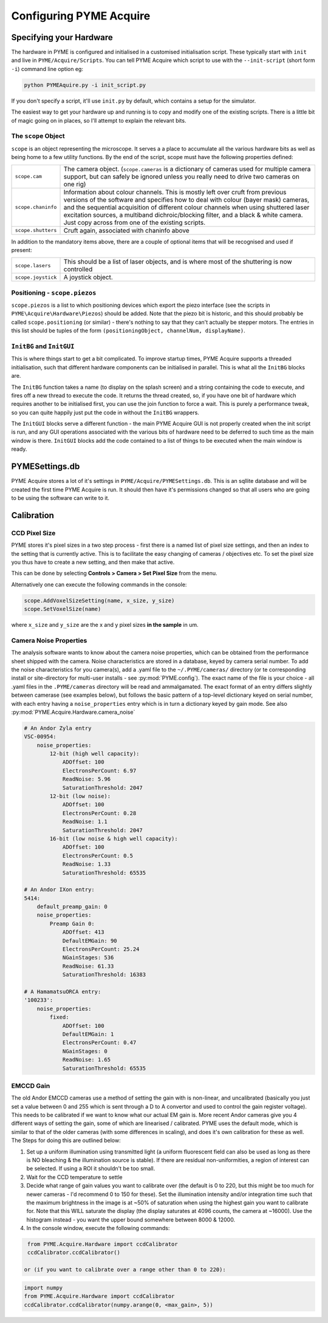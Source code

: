 .. _configuringpymeacquire:

Configuring PYME Acquire
************************

Specifying your Hardware
========================

The hardware in PYME is configured and initialised in a customised initialisation script. These typically start with ``init`` and live in ``PYME/Acquire/Scripts``. You can tell PYME Acquire which script to use with the ``--init-script`` (short form ``-i``) command line option eg:

.. code-block:: bash

  python PYMEAquire.py -i init_script.py

If you don't specify a script, it'll use ``init.py`` by default, which contains a setup for the simulator.

The easiest way to get your hardware up and running is to copy and modify one of the existing scripts. There is a little bit of magic going on in places, so I'll attempt to explain the relevant bits.

The ``scope`` Object
--------------------

``scope`` is an object representing the microscope. It serves a a place to accumulate all the various hardware bits as well as being home to a few utility functions. By the end of the script, scope must have the following properties defined:

.. tabularcolumns:: |p{4.5cm}|p{11cm}|

==================   ============================================================================================================
``scope.cam``        The camera object. (``scope.cameras`` is a dictionary of cameras used for multiple camera support, but can
                     safely be ignored unless you really need to drive two cameras on one rig)
``scope.chaninfo``   Information about colour channels. This is mostly left over cruft from previous versions of the software
                     and specifies how to deal with colour (bayer mask) cameras, and the sequential acquisition of different
                     colour channels when using shuttered laser excitation sources, a multiband dichroic/blocking filter, and a
                     black & white camera. Just copy across from one of the existing scripts.
``scope.shutters``   Cruft again, associated with chaninfo above
==================   ============================================================================================================

In addition to the mandatory items above, there are a couple of optional items that will be recognised and used if present:

==================   ============================================================================================================
``scope.lasers``     This should be a list of laser objects, and is where most of the shuttering is now controlled
``scope.joystick``   A joystick object.
==================   ============================================================================================================

Positioning - ``scope.piezos``
------------------------------

``scope.piezos`` is a list to which positioning devices which export the piezo interface (see the scripts in ``PYME\Acquire\Hardware\Piezos``) should be added. Note that the piezo bit is historic, and this should probably be called ``scope.positioning`` (or similar) - there's nothing to say that they can't actually be stepper motors. The entries in this list should be tuples of the form ``(positioningObject, channelNum, displayName)``.

``InitBG`` and ``InitGUI``
--------------------------

This is where things start to get a bit complicated. To improve startup times, PYME Acquire supports a threaded initialisation, such that different hardware components can be initialised in parallel. This is what all the ``InitBG`` blocks are.

The ``InitBG`` function takes a name (to display on the splash screen) and a string containing the code to execute, and fires off a new thread to execute the code. It returns the thread created, so, if you have one bit of hardware which requires another to be initialised first, you can use the join function to force a wait. This is purely a performance tweak, so you can quite happily just put the code in without the ``InitBG`` wrappers.

The ``InitGUI`` blocks serve a different function - the main PYME Acquire GUI is not properly created when the init script is run, and any GUI operations associated with the various bits of hardware need to be deferred to such time as the main window is there. ``InitGUI`` blocks add the code contained to a list of things to be executed when the main window is ready.

PYMESettings.db
===============

PYME Acquire stores a lot of it's settings in ``PYME/Acquire/PYMESettings.db``. This is an sqllite database and will be created the first time PYME Acquire is run. It should then have it's permissions changed so that all users who are going to be using the software can write to it.

Calibration
===========

CCD Pixel Size
--------------

PYME stores it's pixel sizes in a two step process - first there is a named list of
pixel size settings, and then an index to the setting that is currently active.
This is to facilitate the easy changing of cameras / objectives etc. To set the
pixel size you thus have to create a new setting, and then make that active.

This can be done by selecting **Controls > Camera > Set Pixel Size** from the menu.

Alternatively one can execute the following commands in the console:

.. code-block:: python

  scope.AddVoxelSizeSetting(name, x_size, y_size)
  scope.SetVoxelSize(name)

where ``x_size`` and ``y_size`` are the x and y pixel sizes **in the sample** in um.

Camera Noise Properties
-----------------------

The analysis software wants to know about the camera noise properties, which can be obtained from the performance sheet shipped with the camera. Noise characteristics
are stored in a database, keyed by camera serial number. To add the noise characteristics for you camera(s), add a .yaml file to the ``~/.PYME/cameras/`` directory (or
te corresponding install or site-directory for multi-user installs - see :py:mod:`PYME.config`). The exact name of the file is your choice - all .yaml files in the ``.PYME/cameras``
directory will be read and ammalgamated. The exact format of an entry differs slightly between camerase (see examples below), but follows the basic pattern of a top-level dictionary
keyed on serial number, with each entry having a ``noise_properties`` entry which is in turn a dictionary keyed by gain mode. See also :py:mod:`PYME.Acquire.Hardware.camera_noise`


.. code-block:: yaml
    
    # An Andor Zyla entry
    VSC-00954:
        noise_properties:
            12-bit (high well capacity):
                ADOffset: 100
                ElectronsPerCount: 6.97
                ReadNoise: 5.96
                SaturationThreshold: 2047
            12-bit (low noise):
                ADOffset: 100
                ElectronsPerCount: 0.28
                ReadNoise: 1.1
                SaturationThreshold: 2047
            16-bit (low noise & high well capacity):
                ADOffset: 100
                ElectronsPerCount: 0.5
                ReadNoise: 1.33
                SaturationThreshold: 65535

    # An Andor IXon entry:
    5414:
        default_preamp_gain: 0
        noise_properties:
            Preamp Gain 0:
                ADOffset: 413
                DefaultEMGain: 90
                ElectronsPerCount: 25.24
                NGainStages: 536
                ReadNoise: 61.33
                SaturationThreshold: 16383

    # A HamamatsuORCA entry:
    '100233':
        noise_properties:
            fixed:
                ADOffset: 100
                DefaultEMGain: 1
                ElectronsPerCount: 0.47
                NGainStages: 0
                ReadNoise: 1.65
                SaturationThreshold: 65535



EMCCD Gain
----------

The old Andor EMCCD cameras use a method of setting the gain with is non-linear, and uncalibrated (basically you just set a value between 0 and 255 which is sent through a D to A convertor and used to control the gain register voltage). This needs to be calibrated if we want to know what our actual EM gain is. More recent Andor cameras give you 4 different ways of setting the gain, some of which are linearised / calibrated. PYME uses the default mode, which is similar to that of the older cameras (with some differences in scaling), and does it's own calibration for these as well. The Steps for doing this are outlined below:

1. Set up a uniform illumination using transmitted light (a uniform fluorescent field can also be used as long as there is NO bleaching & the illumination source is stable). If there are residual non-uniformities, a region of interest can be selected. If using a ROI it shouldn't be too small.

2. Wait for the CCD temperature to settle

3. Decide what range of gain values you want to calibrate over (the default is 0 to 220, but this might be too much for newer cameras - I'd recommend 0 to 150 for these). Set the illumination intensity and/or integration time such that the maximum brightness in the image is at ~50% of saturation when using the highest gain you want to calibrate for. Note that this WILL saturate the display (the display saturates at  4096 counts, the camera at ~16000). Use the histogram instead  -  you want the upper bound somewhere between 8000 & 12000.

4. In the console window, execute the following commands:

.. code-block:: python

  from PYME.Acquire.Hardware import ccdCalibrator
  ccdCalibrator.ccdCalibrator()

 or (if you want to calibrate over a range other than 0 to 220):
 
.. code-block:: python

  import numpy
  from PYME.Acquire.Hardware import ccdCalibrator
  ccdCalibrator.ccdCalibrator(numpy.arange(0, <max_gain>, 5))


